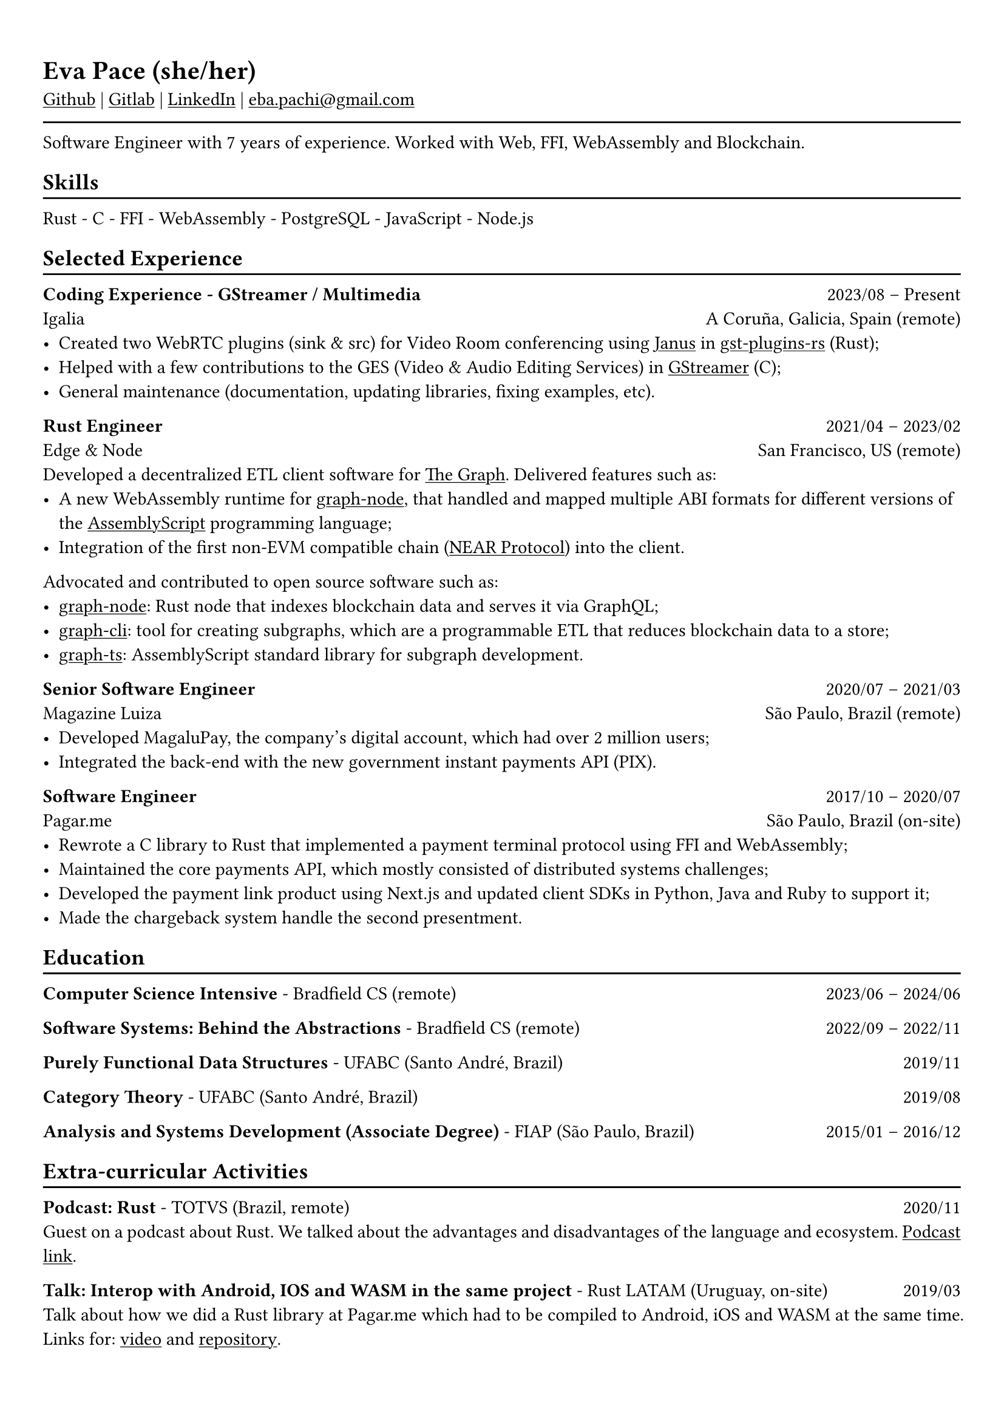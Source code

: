 #show heading: set text(font: "Linux Biolinum")

#show link: underline
#set page(
 margin: (x: 0.9cm, y: 1.3cm),
)
#set par(justify: true)

#let chiline() = {v(-3pt); line(length: 100%); v(-5pt)}

= Eva Pace (she/her)

#link("https://github.com/evaporei")[Github] | #link("https://gitlab.freedesktop.org/eva")[Gitlab] | #link("https://www.linkedin.com/in/evapace/")[LinkedIn] |
#link("mailto:eba.pachi@gmail.com")[eba.pachi\@gmail.com]

#chiline()

Software Engineer with 7 years of experience. Worked with Web, FFI, WebAssembly and Blockchain.

== Skills
#chiline()

Rust - C - FFI - WebAssembly - PostgreSQL - JavaScript - Node.js

== Selected Experience
#chiline()

*Coding Experience - GStreamer / Multimedia* #h(1fr) 2023/08 -- Present \
Igalia #h(1fr) A Coruña, Galicia, Spain (remote) \
- Created two WebRTC plugins (sink & src) for Video Room conferencing using #link("https://janus.conf.meetecho.com/")[Janus] in #link("https://gitlab.freedesktop.org/gstreamer/gst-plugins-rs")[gst-plugins-rs] (Rust);
- Helped with a few contributions to the GES (Video & Audio Editing Services) in #link("https://gitlab.freedesktop.org/gstreamer/gstreamer")[GStreamer] (C);
- General maintenance (documentation, updating libraries, fixing examples, etc).

*Rust Engineer* #h(1fr) 2021/04 -- 2023/02 \
Edge & Node #h(1fr) San Francisco, US (remote)
\
Developed a decentralized ETL client software for  #link("https://thegraph.com")[The Graph]. Delivered features such as: \
- A new WebAssembly runtime for #link("https://github.com/graphprotocol/graph-node")[graph-node], that handled and mapped multiple ABI formats for different versions of the #link("https://www.assemblyscript.org")[AssemblyScript] programming language;
- Integration of the first non-EVM compatible chain (#link("https://near.org")[NEAR Protocol]) into the client.
Advocated and contributed to open source software such as:
- #link("https://github.com/graphprotocol/graph-node")[graph-node]: Rust node that indexes blockchain data and serves it via GraphQL;
- #link("https://github.com/graphprotocol/graph-cli")[graph-cli]: tool for creating subgraphs, which are a programmable ETL that reduces blockchain data to a store;
- #link("https://github.com/graphprotocol/graph-ts")[graph-ts]: AssemblyScript standard library for subgraph development.

*Senior Software Engineer* #h(1fr) 2020/07 -- 2021/03 \
Magazine Luiza #h(1fr) São Paulo, Brazil (remote) \
- Developed MagaluPay, the company's digital account, which had over 2 million users;
- Integrated the back-end with the new government instant payments API (PIX). \

*Software Engineer* #h(1fr) 2017/10 -- 2020/07 \
Pagar.me #h(1fr) São Paulo, Brazil (on-site)
- Rewrote a C library to Rust that implemented a payment terminal protocol using FFI and WebAssembly;
- Maintained the core payments API, which mostly consisted of distributed systems challenges;
- Developed the payment link product using Next.js and updated client SDKs in Python, Java and Ruby to support it;
- Made the chargeback system handle the second presentment.

== Education
#chiline()

*Computer Science Intensive* - Bradfield CS (remote) #h(1fr) 2023/06 -- 2024/06 \

*Software Systems: Behind the Abstractions* - Bradfield CS (remote) #h(1fr) 2022/09 -- 2022/11 \

*Purely Functional Data Structures* - UFABC (Santo André, Brazil) #h(1fr) 2019/11 \

*Category Theory* - UFABC (Santo André, Brazil) #h(1fr) 2019/08 \

*Analysis and Systems Development (Associate Degree)* - FIAP (São Paulo, Brazil) #h(1fr) 2015/01 -- 2016/12 \

== Extra-curricular Activities
#chiline()

*Podcast: Rust* - TOTVS (Brazil, remote) #h(1fr) 2020/11 \
Guest on a podcast about Rust. We talked about the advantages and disadvantages of the language and ecosystem. #link("https://www.buzzsprout.com/774398/6533485-totvs-developers-21-rust")[Podcast link].\

*Talk: Interop with Android, IOS and WASM in the same project* - Rust LATAM (Uruguay, on-site) #h(1fr) 2019/03 \
Talk about how we did a Rust library at Pagar.me which had to be compiled to Android, iOS and WASM at the same time. Links for: #link("https://www.youtube.com/watch?v=W-HUyTwV4LA")[video] and #link("https://github.com/evaporei/doom-fire-interop")[repository].\
